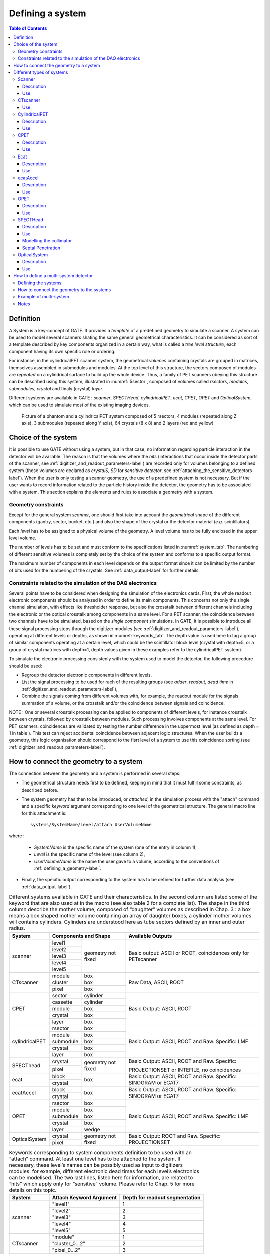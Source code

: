 .. _defining_a_system-label:

Defining a system
=================

.. contents:: Table of Contents
   :depth: 15
   :local:

Definition
----------

A System is a key-concept of GATE. It provides a *template* of a predefined geometry to simulate a scanner. A system can be used to model several scanners shating the same general geometrical characteristics. It can be considered as sort of a template described by key components organized in a certain way, what is called a *tree level structure*, each component having its own specific role or ordering.

For instance, in the cylindricalPET scanner system, the geometrical *volumes* containing crystals are grouped in matrices, themselves assembled in submodules and modules. At the top level of this structure, the sectors composed of modules are *repeated* on a cylindrical surface to build up the whole device. Thus, a family of PET scanners obeying this structure can be described using this system, illustrated in :numref:`5sector`, composed of volumes called *rsectors*, *modules*, *submodules*, *crystal* and finaly (crystal) *layer*.

Different systems are available in GATE : *scanner*, *SPECTHead*, *cylindricalPET*, *ecat*, *CPET*, *OPET* and *OpticalSystem*, which can be used to simulate most of the existing imaging devices. 

.. figure:: 5sector.jpg
   :alt: Figure 1: 5sector
   :name: 5sector

   Picture of a phantom and a cylindricalPET system composed of 5 rsectors, 4 modules (repeated along Z axis), 3 submodules (repeated along Y axis), 64 crystals (8 x 8) and 2 layers (red and yellow)

Choice of the system
--------------------

It is possible to use GATE without using a system, but in that case, no information regarding particle interaction in the detector will be available. The reason is that the volumes where the *hits* (interactions that occur inside the detector parts of the scanner, see :ref:`digitizer_and_readout_parameters-label`) are recorded only for volumes belonging to a defined system (those volumes are declared as *crystalS*, *SD* for *sensitive detector*, see :ref:`attaching_the_sensitive_detectors-label`). When the user is only testing a scanner geometry, the use of a predefined system is not necessary. But if the user wants to record information related to the particle history inside the detector, the geometry has to be associated with a system. This section explains the elements and rules to associate a geometry with a system.

Geometry constraints
~~~~~~~~~~~~~~~~~~~~

Except for the general system *scanner*, one should first take into account the *geometrical* shape of the different components (gantry, sector, bucket, etc.) and also the shape of the crystal or the detector material (*e.g.* scintillators). 

Each *level* has to be assigned to a physical volume of the geometry. A level volume has to be fully enclosed in the upper level volume. 

The number of levels has to be set and must conform to the specifications listed in :numref:`system_tab`. The numbering of different sensitive volumes is completely set by the choice of the system and conforms to a specific output format.

The maximum number of components in each level depends on the output format since it can be limited by the number of bits used for the numbering of the crystals. See :ref:`data_output-label` for further details.

Constraints related to the simulation of the DAQ electronics
~~~~~~~~~~~~~~~~~~~~~~~~~~~~~~~~~~~~~~~~~~~~~~~~~~~~~~~~~~~~

Several points have to be considered when designing the simulation of the electronics cards. First, the whole readout electronic components should be analyzed in order to define its main components. This concerns not only the single channel simulation, with effects like thresholder response, but also the crosstalk between different channels including the electronic or the optical crosstalk among components in a same level. For a PET scanner, the coincidence between two channels have to be simulated, based on the *single component* simulations. In GATE, it is possible to introduce all these signal processing steps through the digitizer modules (see :ref:`digitizer_and_readout_parameters-label`), operating at different levels or depths, as shown in :numref:`keywords_tab`. The depth value is used here to tag a group of similar components operating at a certain level, which could be the scintillator block level (crystal with depth=5, or a group of crystal matrices with depth=1, depth values given in these examples refer to the cylindricalPET system).

To simulate the electronic processing consistenly with the system used to model the detector, the following procedure should be used: 

* Regroup the detector electronic components in different levels.
* List the signal processing to be used for rach of the resulting groups (see *adder*, *readout*, *dead time* in :ref:`digitizer_and_readout_parameters-label`),
* Combine the signals coming from different volumes with, for example, the readout module for the signals summation of a volume, or the crosstalk and/or the coincidence between signals and coincidence. 

NOTE : One or several crosstalk processing can be applied to components of different levels, for instance crosstalk between crystals, followed by crosstalk between modules. Such processing involves components at the same level. For PET scanners, coincidences are validated by testing the number difference in the uppermost level (as defined as depth = 1 in table ). This test can reject accidental coincidence between adjacent logic structures. When the user builds a geometry, this logic organisation should correspond to the fisrt level of a system to use this coincidence sorting (see :ref:`digitizer_and_readout_parameters-label`).

How to connect the geometry to a system
---------------------------------------

The connection between the geometry and a system is performed in several steps:

* The geometrical structure needs first to be  defined, keeping in mind that it must fulfill some constraints, as described before. 
* The system geometry has then to be introduced, or *attached*, in the simulation process with the "attach" command and a specific *keyword* argument corresponding to one level of the geometrical structure. The general macro line for this attachment is::

   systems/SystemName/Level/attach UserVolumeName

where :

  * *SystemName* is the specific name of the system (one of the entry in column 1),
  * *Level* is the specific name of the level (see column 2),
  * *UserVolumeName* is the name the user gave to a volume, according to the conventions of :ref:`defining_a_geometry-label`.

* Finally, the specific output corresponding to the system has to be defined for further data analysis (see :ref:`data_output-label`).

.. table:: Different systems available in GATE and their characteristics. In the second column are listed some of the keyword that are also used at in the macro (see also table 2 for a complete list). The shape in the third column describe the mother volume, composed of “daughter” volumes as described in Chap. 3 : a box means a box shaped mother volume containing an array of daughter boxes, a cylinder mother volumes will contains cylinders. Cylinders are understood here as tube sectors defined by an inner and outer radius.
   :widths: auto
   :name: system_tab

   +----------------+--------------------------------+-----------------------------------------------------------------+
   | System         | Components and Shape           | Available Outputs                                               |
   +================+===========+====================+=================================================================+
   | scanner        | level1    | geometry not fixed | Basic output: ASCII or ROOT, coincidences only for PETscanner   |
   |                +-----------+                    |                                                                 |
   |                | level2    |                    |                                                                 |
   |                +-----------+                    |                                                                 |
   |                | level3    |                    |                                                                 |
   |                +-----------+                    |                                                                 |
   |                | level4    |                    |                                                                 |
   |                +-----------+                    |                                                                 |
   |                | level5    |                    |                                                                 |
   +----------------+-----------+--------------------+-----------------------------------------------------------------+
   | CTscanner      | module    | box                | Raw Data, ASCII, ROOT                                           |
   |                +-----------+--------------------+                                                                 |
   |                | cluster   | box                |                                                                 |
   |                +-----------+--------------------+                                                                 |
   |                | pixel     | box                |                                                                 |
   +----------------+-----------+--------------------+-----------------------------------------------------------------+
   | CPET           | sector    | cylinder           | Basic Output: ASCII, ROOT                                       |
   |                +-----------+--------------------+                                                                 |
   |                | cassette  | cylinder           |                                                                 |
   |                +-----------+--------------------+                                                                 |
   |                | module    | box                |                                                                 |
   |                +-----------+--------------------+                                                                 |
   |                | crystal   | box                |                                                                 |
   |                +-----------+--------------------+                                                                 |
   |                | layer     | box                |                                                                 |
   +----------------+-----------+--------------------+-----------------------------------------------------------------+
   | cylindricalPET | rsector   | box                | Basic Output: ASCII, ROOT and Raw. Specific: LMF                |
   |                +-----------+--------------------+                                                                 |
   |                | module    | box                |                                                                 |
   |                +-----------+--------------------+                                                                 |
   |                | submodule | box                |                                                                 |
   |                +-----------+--------------------+                                                                 |
   |                | crystal   | box                |                                                                 |
   |                +-----------+--------------------+                                                                 |
   |                | layer     | box                |                                                                 |
   +----------------+-----------+--------------------+-----------------------------------------------------------------+
   | SPECThead      | crystal   | geometry not fixed | Basic Output: ASCII, ROOT and Raw. Specific:                    |
   |                +-----------+                    |                                                                 |
   |                | pixel     |                    | PROJECTIONSET or INTEFILE, no coincidences                      |
   +----------------+-----------+--------------------+-----------------------------------------------------------------+
   | ecat           | block     | box                | Basic Output: ASCII, ROOT and Raw. Specific: SINOGRAM or ECAT7  |
   |                +-----------+                    |                                                                 |
   |                | crystal   |                    |                                                                 |
   +----------------+-----------+--------------------+-----------------------------------------------------------------+
   | ecatAccel      | block     | box                | Basic Output: ASCII, ROOT and Raw. Specific: SINOGRAM or ECAT7  |
   |                +-----------+                    |                                                                 |
   |                | crystal   |                    |                                                                 |
   +----------------+-----------+--------------------+-----------------------------------------------------------------+
   | OPET           | rsector   | box                | Basic Output: ASCII, ROOT and Raw. Specific: LMF                |
   |                +-----------+--------------------+                                                                 |
   |                | module    | box                |                                                                 |
   |                +-----------+--------------------+                                                                 |
   |                | submodule | box                |                                                                 |
   |                +-----------+--------------------+                                                                 |
   |                | crystal   | box                |                                                                 |
   |                +-----------+--------------------+                                                                 |
   |                | layer     | wedge              |                                                                 |
   +----------------+-----------+--------------------+-----------------------------------------------------------------+
   | OpticalSystem  | crystal   | geometry not fixed | Basic Output: ROOT and Raw. Specific: PROJECTIONSET             |
   |                +-----------+                    |                                                                 |
   |                | pixel     |                    |                                                                 |
   +----------------+-----------+--------------------+-----------------------------------------------------------------+


.. table:: Keywords corresponding to system components definition to be used with an “attach” command. At least one level has to be attached to the system. If necessary, these level’s names can be possibly used as input to digitizers modules: for example, different electronic dead times for each level’s electronics can be modelised. The two last lines, listed here for information, are related to “hits” which apply only for “sensitive” volume. Please refer to Chap. 5 for more details on this topic.
   :widths: auto
   :name: keywords_tab

   +----------------+--------------------------------+--------------------------------+
   | System         | Attach Keyword Argument        | Depth for readout segmentation |
   +================+================================+================================+
   | scanner        | "level1"                       | 1                              |
   |                +--------------------------------+--------------------------------+
   |                | "level2"                       | 2                              |
   |                +--------------------------------+--------------------------------+
   |                | "level3"                       | 3                              |
   |                +--------------------------------+--------------------------------+
   |                | "level4"                       | 4                              |
   |                +--------------------------------+--------------------------------+
   |                | "level5"                       | 5                              |
   +----------------+--------------------------------+--------------------------------+
   | CTscanner      | "module"                       | 1                              |
   |                +--------------------------------+--------------------------------+
   |                | "cluster_0...2"                | 2                              |
   |                +--------------------------------+--------------------------------+
   |                | "pixel_0...2"                  | 3                              |
   +----------------+--------------------------------+--------------------------------+
   | cylindricalPET | "rsector"                      | 1                              |
   |                +--------------------------------+--------------------------------+
   |                | "module"                       | 2                              |
   |                +--------------------------------+--------------------------------+
   |                | "submodule"                    | 3                              |
   |                +--------------------------------+--------------------------------+
   |                | "crystal"                      | 4                              |
   |                +--------------------------------+--------------------------------+
   |                | "layer[i], i=0,3"              | 5                              |
   +----------------+--------------------------------+--------------------------------+
   | CPET           | "sector"                       | 1                              |
   |                +--------------------------------+--------------------------------+
   |                | "cassette"                     | 2                              |
   |                +--------------------------------+--------------------------------+
   |                | "module"                       | 3                              |
   |                +--------------------------------+--------------------------------+
   |                | "crystal"                      | 4                              |
   |                +--------------------------------+--------------------------------+
   |                | "layer[i], i=0,3"              | 5                              |
   +----------------+--------------------------------+--------------------------------+
   | SPECThead      | "crystal"                      | 1                              |
   |                +--------------------------------+--------------------------------+
   |                | "pixel"                        | 2                              |
   +----------------+--------------------------------+--------------------------------+
   | ecat           | "block"                        | 1                              |
   |                +--------------------------------+--------------------------------+
   |                | "crystal"                      | 2                              |
   +----------------+--------------------------------+--------------------------------+
   | ecatAccel      | "block"                        | 1                              |
   |                +--------------------------------+--------------------------------+
   |                | "crystal"                      | 2                              |
   +----------------+--------------------------------+--------------------------------+
   | OPET           | "rsector"                      | 1                              |
   |                +--------------------------------+--------------------------------+
   |                | "module"                       | 2                              |
   |                +--------------------------------+--------------------------------+
   |                | "submodule"                    | 3                              |
   |                +--------------------------------+--------------------------------+
   |                | "crystal"                      | 4                              |
   |                +--------------------------------+--------------------------------+
   |                | "layer[i], i=0,7"              | 5                              |
   +----------------+--------------------------------+--------------------------------+
   | OpticalSystem  | "crystal"                      | 1                              |
   |                +--------------------------------+--------------------------------+
   |                | "pixel"                        | 2                              |
   +----------------+--------------------------------+--------------------------------+

Different types of systems
--------------------------

.. figure:: Scanner_system.jpg
   :alt: Figure 2: Scanner system
   :name: Scanner_system

   Illustration of the scanner system. The different volumes, in particular the sensitive ones, can be of any shape, here cylindrical sector crystals, instead of boxes in other systems. The scanner cylinder is drawn in magenta, whereas one of the sector components : Level1, Level2, Level3, Level4 is shown in yellow, blue, green, red, respectively. The “Detector” volumes of cylindrical sector shapes are shown in plain red.


Scanner
~~~~~~~

Description
^^^^^^^^^^^

The *scanner* system is the most generic system in Gate. There is no geometrical constraints on the five different components.

Use
^^^

Different shapes of the volumes inside the tree level can be choosen, among those listed in :numref:`shape_tab`

:numref:`onesectorCPET` illustrates the kind of detector that can be simulated with this system without any geometry constraint. On the other hand, there is no specific output format associated with this system and information regarding the hits are only available in ROOT or ASCII format.

.. _ctscanner-label:

CTscanner
~~~~~~~~~

The CTscanner system allows you to simulate a simple CT scanner. It has three possible levels: 

* **module** component, that can be linearly repeated along the Y axis.
* **cluster** component, repeated inside the module, allowing you to simulate many kind of pixels
* **pixel** component, repeated inside the cluster. Raw data are the standard imageCT output to store the simulated CT projections and to produce it at each time slice. The image type is a float matrix (32-bits) of dimension given by the product of the number of pixels in X and Y, the content corresponds to the number of counts per pixel per acquisition (time slice). 


Three types of simulations are proposed to the user:

* **Complete simulation:** The modules, the clusters, and the pixels are user defined. All volumes are created by Geant4 and the digitalization can be made at the pixel level (level 3).
* **Fast simulation:** Only the module level is defined. Geant4 creates one volume corresponding to the CT module (only one block possible) and the digitalization is made by the output module. The number of pixels per module are given through the output module messenger. This mode is faster since only one Geant4 volume is simulated, but obviously, only a rather approximated scanner response can be garanteed.
* **Complete simulation with a Variance Reduction Technique (VRT):** In the same way as the complete simulation, the components (pixels, clusters, and modules) are user defined. Unlike the complete simulation, using Geant4 in the detector, the user handles the particle on the surface of the CT scanner. For more informations see the part below.


This variance reduction technique (VRT) has been developped with the aim to making the simulation time faster. Here are the successive steps of the implementation:

* **Generation and Propagation** of the particles through the World, then detection of those on the surface of the detector. The propagation of the particles through the detector are 'killed', in order to handle ourself the detection and not by Geant4.
* **Computation of the mean free path** (MFP) of the particle through the detector with the standard model (the compatibility with the low energy model being not implemented yet)
* **Computation of the path** of the particle in the detector:

:math:`PATH = MFP * - log( 1 - R )`

R being a distribution uniformly random number between 0 and 1


The user may perform this last step for each particle K times, in order to decrease the simulation time by avoiding a new generation and propagation of the particle. However it has an influence on the variance of the output data. The following scheme shows the differences with a simulation with a without VRT:

.. figure:: VRTscheme.png
   :alt: Figure 3: VRTscheme
   :name: VRTscheme

   VRT sheme

N: mean of the generated particles, and :math:`\sqrt{N}` its standard deviation.

p: binomial probability of detection of the particle.

n = Np: mean of the number of detected particles, and :math:`\sqrt{n} = \sqrt{Np}` its standard deviation.

The simulation time decreases linearly with K. But K:math:`\geqslant 10`, because of the reduction of the variance should be avoided. For deeper insight, see the following table and graph.

.. figure:: TableVRT.png
   :alt: Figure 4: TableVRT
   :name: TableVRT

   VRT table

The simulation corresponding to the table is:

* A detector with 10,000 pixels (0.5x0.5x0.5 mm3) in Silicon (Si)
* A monochromatic source (17.6 keV)
* A time of exposition of 1 second

.. figure:: GraphVRT.png
   :alt: Figure 5: GraphVRT
   :name: GraphVRT

   VRT graph

Use
^^^

**example 1: complete CT simulation**::

  ##############
  # CT SCANNER #
  ############## 
  /gate/world/daughters/name CTscanner
  /gate/world/daughters/insert box
  /gate/CTscanner/placement/setTranslation 0.00 0.00 100 mm
  /gate/CTscanner/geometry/setXLength 100 mm
  /gate/CTscanner/geometry/setYLength 100 mm
  /gate/CTscanner/geometry/setZLength 0.5 mm
  /gate/CTscanner/setMaterial Air
  /gate/CTscanner/vis/forceWireframe
  /gate/CTscanner/vis/setColor white

  #############           ############
  # CTSCANNER #   ---->   #  MODULE  #
  #############           ############
  /gate/CTscanner/daughters/name module
  /gate/CTscanner/daughters/insert box
  /gate/module/geometry/setXLength 100 mm
  /gate/module/geometry/setYLength 100 mm
  /gate/module/geometry/setZLength 0.5 mm
  /gate/module/setMaterial Air
  /gate/module/vis/forceWireframe
  /gate/module/vis/setColor white

  ############           #############
  #  MODULE  #   ---->   # CLUSTER_0 #
  ############           #############
  /gate/module/daughters/name cluster
  /gate/module/daughters/insert box
  /gate/cluster/geometry/setXLength 100 mm
  /gate/cluster/geometry/setYLength 100 mm
  /gate/cluster/geometry/setZLength 0.5 mm
  /gate/cluster/setMaterial Air
  /gate/cluster/vis/forceWireframe
  /gate/cluster/vis/setColor white

  ############             #############           ###########
  #  MODULE  #   ---->     # CLUSTER_0 #   ---->   # PIXEL_0 #
  ############             #############           ###########
  /gate/cluster/daughters/name pixel
  /gate/cluster/daughters/insert box
  /gate/pixel/geometry/setXLength 1 mm
  /gate/pixel/geometry/setYLength 1 mm
  /gate/pixel/geometry/setZLength 1 mm
  /gate/pixel/setMaterial Silicon
  /gate/pixel/vis/setColor red

  # REPEAT PIXEl_0
  /gate/pixel/repeaters/insert cubicArray
  /gate/pixel/cubicArray/setRepeatNumberX 100
  /gate/pixel/cubicArray/setRepeatNumberY 100
  /gate/pixel/cubicArray/setRepeatNumberZ   1
  /gate/pixel/cubicArray/setRepeatVector 1 1 0.0 mm
  /gate/pixel/cubicArray/autoCenter true

  # ATTACH SYSTEM
  /gate/systems/CTscanner/module/attach module
  /gate/systems/CTscanner/cluster_0/attach cluster
  /gate/systems/CTscanner/pixel_0/attach pixel

  # ATTACH LAYER
  /gate/pixel/attachCrystalSD

**example 2: complete CT simulation with VRT**

In the same way as the complete simulation, the difference is the output (K = 5)::

  /gate/output/imageCT/vrtFactor 5

**Exemple 3 : Fast CT simulation**::

  ##############
  # CT SCANNER #
  ############## 
  /gate/world/daughters/name CTscanner
  /gate/world/daughters/insert box
  /gate/CTscanner/placement/setTranslation 0.00 0.00 100 mm
  /gate/CTscanner/geometry/setXLength 1.00 mm
  /gate/CTscanner/geometry/setYLength 1.00 mm
  /gate/CTscanner/geometry/setZLength 0.50 mm
  /gate/CTscanner/setMaterial Air
  /gate/CTscanner/vis/forceWireframe
  /gate/CTscanner/vis/setColor white

  #############           ############
  # CTSCANNER #   ---->   #  MODULE  #
  #############           ############
  /gate/CTscanner/daughters/name module
  /gate/CTscanner/daughters/insert box
  /gate/module/geometry/setXLength 1. mm
  /gate/module/geometry/setYLength 1. mm
  /gate/module/geometry/setZLength 0.50 mm
  /gate/module/setMaterial Air
  /gate/module/vis/forceWireframe
  /gate/module/vis/setColor white

  ############           #############
  #  MODULE  #   ---->   # CLUSTER_0 #
  ############           #############
  /gate/module/daughters/name cluster
  /gate/module/daughters/insert box
  /gate/cluster/geometry/setXLength 1. mm
  /gate/cluster/geometry/setYLength 1. mm
  /gate/cluster/geometry/setZLength 0.50 mm
  /gate/cluster/setMaterial Air
  /gate/cluster/vis/forceWireframe
  /gate/cluster/vis/setColor white

  ############             #############           ###########
  #  MODULE  #   ---->     # CLUSTER_0 #   ---->   # PIXEL_0 #
  ############             #############           ###########
  /gate/cluster/daughters/name pixel
  /gate/cluster/daughters/insert box
  /gate/pixel/geometry/setXLength 1. mm
  /gate/pixel/geometry/setYLength 1. mm
  /gate/pixel/geometry/setZLength 0.5 mm
  /gate/pixel/setMaterial Silicon
  /gate/pixel/vis/setColor red


  # ATTACH SYSTEM                     
  /gate/systems/CTscanner/module/attach module
  /gate/systems/CTscanner/cluster_0/attach cluster
  /gate/systems/CTscanner/pixel_0/attach pixel

  # ATTACH LAYER
  /gate/pixel/attachCrystalSD

  /gate/output/imageCT/numFastPixelX 100
  /gate/output/imageCT/numFastPixelY 100
  /gate/output/imageCT/numFastPixelZ 1

CylindricalPET
~~~~~~~~~~~~~~

Description
^^^^^^^^^^^

**CylindricalPET** is a PET system that can describe most of the small animal PET scanners. The main specificity of *cylindricalPET* is the possibility to record output data in the List Mode Format (LMF) developed by the Crystal Clear Collaboration. A complete description of LMF is can be found in :ref:`lmf_output-label`.

A CylindricalPET is based on a cylindrical geometry, and consists of 5 hierarchic levels, from mother to daughter, as defined below:

* **world** **cylindricalPET** is defined as a cylinder in the world, with a non zero inner radius. 
* **rsector** (depth=1) is defined as a box, and repeated with a *ring repeater* in cylindricalPET.
* **module** (depth=2) is a box inside *rsector*. It is repeated by a *cubicarray repeater* with no X repetition (*repeatNumberX = 1*). This level is optional. 
* **submodule** (depth=3) is a box inside *module*. It is repeated by a *cubicarray repeater* with no X repetition (*repeatNumberX = 1*). This level is optional.
* **crystal** (depth=4) is a box inside *submodule*. It is repeated by a *cubicarray repeater* with no X repetition (*repeatNumberX = 1*).
* **layer** (depth=5) is a (or several, in the case of a phoswich system) radially arranged box(es) inside *crystal*. A repeater should not be used for layers, but the should be build them one by one in the macro. *layer* must be set as a sensible detector with the macro command::

   /attachCrystalSD

The words in bold characters are dedicated. See also keywords in :numref:`keywords_tab`.

Material of *layer* (s) must be the material of the detector, for instance LSO or BGO + GSO for a double layer phoswich system. Materials of other levels (crystals, submodules, modules, rsectors, cylindricalPET) can be anything else. 

**IMPORTANT :** Visualization should help you build this geometry with no overlap. GATE performs a test for detecting volume overlap, but with a limited precision. This test is performed at the end of the initialization of Gate (see :ref:`getting_started-label`)::

   /run/initialize
   /geometry/test/recursive_test 

Users should carefully check that volumes are not bigger than the mother volume they are included in.

Use
^^^

An example of definition of a PET scanner following the CylindricalPET system structure is given below. The definition of the scanner should be performed at the beginning of the macro, before initializations::

   # W O R L D 
   /gate/world/geometry/setXLength 40 cm 
   /gate/world/geometry/setYLength 40. cm 
   /gate/world/geometry/setZLength 40. cm
   
   # M O U S E 
   /gate/world/daughters/name mouse 
   /gate/world/daughters/insert cylinder 
   /gate/mouse/setMaterial Water 
   /gate/mouse/vis/setColor red 
   /gate/mouse/geometry/setRmax 18.5 mm 
   /gate/mouse/geometry/setRmin 0. mm 
   /gate/mouse/geometry/setHeight 68. mm
   
   # C Y L I N D R I C A L 
   /gate/world/daughters/name cylindricalPET 
   /gate/world/daughters/insert cylinder 
   /gate/cylindricalPET/setMaterial Water 
   /gate/cylindricalPET/geometry/setRmax 145 mm 
   /gate/cylindricalPET/geometry/setRmin 130 mm 
   /gate/cylindricalPET/geometry/setHeight 80 mm 
   /gate/cylindricalPET/vis/forceWireframe
   
   # R S E C T O R 
   /gate/cylindricalPET/daughters/name rsector 
   /gate/cylindricalPET/daughters/insert box 
   /gate/rsector/placement/setTranslation 135 0 0 mm 
   /gate/rsector/geometry/setXLength 10. mm 
   /gate/rsector/geometry/setYLength 19. mm 
   /gate/rsector/geometry/setZLength 76.6 mm 
   /gate/rsector/setMaterial Water 
   /gate/rsector/vis/forceWireframe
   
   # M O D U L E 
   /gate/rsector/daughters/name module 
   /gate/rsector/daughters/insert box 
   /gate/module/geometry/setXLength 10. mm 
   /gate/module/geometry/setYLength 19. mm 
   /gate/module/geometry/setZLength 19. mm 
   /gate/module/setMaterial Water 
   /gate/module/vis/forceWireframe 
   /gate/module/vis/setColor gray
   
   # C R Y S T A L 
   /gate/module/daughters/name crystal 
   /gate/module/daughters/insert box 
   /gate/crystal/geometry/setXLength 10. mm 
   /gate/crystal/geometry/setYLength 2.2 mm 
   /gate/crystal/geometry/setZLength 2.2 mm 
   /gate/crystal/setMaterial Water 
   /gate/crystal/vis/forceWireframe 
   /gate/crystal/vis/setColor magenta
   
   # L A Y E R 
   /gate/crystal/daughters/name LSO 
   /gate/crystal/daughters/insert box 
   /gate/LSO/geometry/setXLength 10. mm 
   /gate/LSO/geometry/setYLength 2.2 mm 
   /gate/LSO/geometry/setZLength 2.2 mm 
   /gate/LSO/placement/setTranslation 0 0 0 mm 
   /gate/LSO/setMaterial LSO 
   /gate/LSO/vis/setColor yellow
   
   # R E P E A T C R Y S T A L 
   /gate/crystal/repeaters/insert cubicArray 
   /gate/crystal/cubicArray/setRepeatNumberX 1 
   /gate/crystal/cubicArray/setRepeatNumberY 8 
   /gate/crystal/cubicArray/setRepeatNumberZ 8 
   /gate/crystal/cubicArray/setRepeatVector 10. 2.4 2.4 mm
   
   # R E P E A T M O D U L E 
   /gate/module/repeaters/insert cubicArray 
   /gate/module/cubicArray/setRepeatNumberZ 4 
   /gate/module/cubicArray/setRepeatVector 0. 0. 19.2 mm
   
   # R E P E A T R S E C T O R 
   /gate/rsector/repeaters/insert ring 
   /gate/rsector/ring/setRepeatNumber 42
   
   # A T T A C H S Y S T E M 
   /gate/systems/cylindricalPET/rsector/attach rsector 
   /gate/systems/cylindricalPET/module/attach module 
   /gate/systems/cylindricalPET/crystal/attach crystal 
   /gate/systems/cylindricalPET/layer0/attach LSO
   
   # A T T A C H L A Y E R SD 
   /gate/LSO/attachCrystalSD 
   /gate/mouse/attachPhantomSD

CPET
~~~~

This system was defined for the simulation of a CPET-like scanner (C-PET Plus, Philips Medical Systems, the Netherlands), with one ring of NaI crystal with a curved shape. For this scanner, a single level in addition to the system level is enough to describe the volume hierarchy.

Description
^^^^^^^^^^^

This system has the particularity to have cylindrical shaped sector components, based on the *cylinder* shape (see :numref:`pie_sector` and :ref:`defining_a_geometry-label` for definitions), whereas these components are generally boxes in other systems.

.. figure:: Pie_sector.jpg
   :alt: Figure 6: pie_sector
   :name: pie_sector

   Definition of a CPET sector volume. This system allows one to define sectors with a cylindrical shape instead of sectors with a box shape,like in other PET systems

Use
^^^

.. figure:: OnesectorCPET.jpg
   :alt: Figure 7: onesectorCPET
   :name: onesectorCPET

   One NaI crystal with a curved shape

.. figure:: FullsectorCPET.jpg
   :alt: Figure 8: fullsectorCPET
   :name: fullsectorCPET

   After the ring repeater, the scanner consists of 6 NaI crystals

Described below is an example of code appropriate for modeling a one ring scanner of NaI crystal with a curved shape::

   # BASE = CPET SYSTEM 
   /gate/world/daughters/name CPET 
   /gate/world/daughters/insert cylinder 
   /gate/CPET/setMaterial Air 
   /gate/CPET/geometry/setRmax 60 cm 
   /gate/CPET/geometry/setRmin 0.0 cm 
   /gate/CPET/geometry/setHeight 35.0 cm 
   /gate/CPET/vis/forceWireframe
   
   # FIRST LEVEL = CRYSTAL 
   /gate/CPET/daughters/name crystal 
   /gate/CPET/daughters/insert cylinder 
   /gate/crystal/geometry/setRmax 47.5 cm 
   /gate/crystal/geometry/setRmin 45.0 cm 
   /gate/crystal/geometry/setHeight 25.6 cm 
   /gate/crystal/geometry/setPhiStart 0 deg 
   /gate/crystal/geometry/setDeltaPhi 60 deg
   
   # REPEAT THE CURVE SECTOR INTO THE WHOLE RING 
   /gate/crystal/repeaters/insert ring 
   /gate/crystal/ring/setRepeatNumber 6
   
   # CRYSTAL VOLUME IS MADE OF NAI 
   /gate/crystal/setMaterial NaI 
   /gate/crystal/vis/setColor green 

The object *crystal* is then attached to its corresponding component in the CPET system (level 1 : the sector level for CPET system - see previous section for details)::

   /gate/systems/CPET/sector/attach crystal 

The crystals are set as sensitive detectors (see :ref:`the_crystalsd-label`)::

   /gate/crystal/attachCrystalSD 

The digitizer part (see :ref:`digitizer_modules-label`) is made of the *adder* module and some blurring module (see :ref:`digitizer_and_readout_parameters-label`).

.. _ecat-label:

Ecat
~~~~

Description
^^^^^^^^^^^

The ecat system is a simplified version of *cylindricalPET* and was named *ecat* because it is appropriate for modelling PET scanners from the **ECAT** family, from CPS Innovations (Knoxville, TN, U.S.A.). Such scanners are based on the block detector principle, consisting in an array of crystals, typically 8 x 8 read by few photomultipliers, typically 4. The blocks are organized along an annular geometry to yield multi-ring detectors.

An example of macro with an ecat definition is provided in: 
 
 https://github.com/OpenGATE/GateContrib/blob/master/imaging/PET/PET_Ecat_System.mac

The ecat system has only three hierarchical levels: one is for the entire detector (*base*), one for the block (*block*), and one for the crystals within the block (*crystal*).

In addition to the standard output modules (*ASCII* and *root*), two additional output modules are specifically associated to the *ecat* system, and correspond to sinogram formats. These are the *sinogram* and the *ecat7* output modules and are discussed in :ref:`sinogram_output-label` and :ref:`ecat7_output-label`.

Use
^^^

Described below is an example of code for modeling a four block-ring scanner.

It has to be named after the selected system (*ecat* here) and is defined as a volume daughter of the *world*. It has a ring shape and should include all detectors (see :numref:`EcatBase`)::

   /gate/world/daughters/name ecat 
   /gate/world/daughters/insert cylinder 
   /gate/ecat/setMaterial Air 
   /gate/ecat/geometry/setRmax 442.0 mm 
   /gate/ecat/geometry/setRmin 412.0 mm 
   /gate/ecat/geometry/setHeight 155.2 mm 
   /gate/ecat/setTranslation 0.0 0.0 0.0 mm 

.. figure:: EcatBase.jpg
   :alt: Figure 9: EcatBase
   :name: EcatBase
   
   Definition of the base

.. figure:: EcatBlock.jpg
   :alt: Figure 10: EcatBlock
   :name: EcatBlock
   
   Definition of the block

The following commands set the size and the position of the first block within the base *ecat*. It is a rectangular parallelepiped and should include all crystals within a block. For a multiple block-ring system centered axially on the base *ecat*, the axial position of this first block should be set to zero (see :numref:`EcatBase`)::

   /gate/ecat/daughters/name block 
   /gate/ecat/daughters/insert box 
   /gate/block/placement/setTranslation 427.0 0.0 0.0 mm 
   /gate/block/geometry/setXLength 30.0 mm 
   /gate/block/geometry/setYLength 35.8 mm 
   /gate/block/geometry/setZLength 38.7 mm 
   /gate/block/setMaterial Air 

.. figure:: EcatCrystal.jpg
   :alt: Figure 11: EcatCrystal
   :name: EcatCrystal
   
   Definition of the crystal

The next commands set the size and the position of the first crystal within the *block*. For a crystal array centered on the *block*, the position of this first crystal should be at the center of the block (see :numref:`EcatCrystal`)::

   /gate/block/daughters/name crystal 
   /gate/block/daughters/insert box 
   /gate/crystal/placement/setTranslation 0.0 0.0 0.0 mm 
   /gate/crystal/geometry/setXLength 30.0 mm 
   /gate/crystal/geometry/setYLength 4.4 mm 
   /gate/crystal/geometry/setZLength 4.75 mm 
   /gate/crystal/setMaterial BGO 

Finally, the crystal array is described. The sampling of the crystals within a block is defined, together with the size and the sampling of the crystal array within one block. The crystal array is centered on the position of the original crystal::

   /gate/crystal/repeaters/insert cubicArray 
   /gate/crystal/cubicArray/setRepeatNumberX 1 
   /gate/crystal/cubicArray/setRepeatNumberY 8 
   /gate/crystal/cubicArray/setRepeatNumberZ 8 
   /gate/crystal/cubicArray/setRepeatVector 0. 4.45 4.80 mm 

To create the full scanner, the rings have then to be defined. The following commands set the number of blocks per block-ring and the number of block-rings. Multiple block-ring systems will be centered axially on the axial position of the original block::

   /gate/block/repeaters/insert linear 
   /gate/block/linear/setRepeatNumber 4 
   /gate/block/linear/setRepeatVector 0. 0. 38.8 mm 
   /gate/block/repeaters/insert ring 
   /gate/block/ring/setRepeatNumber 72 

This description results in a 4 block-ring scanner, *i.e.* a 32 crystal-ring scanner, with 576 crystals per crystal-ring.

Command lines are then used to attach the objects *block* and *crystal* to their corresponding components in the ecat system::

   systems/ecat/block/attach block 
   systems/ecat/crystal/attach crystal 

To detect events, the crystals are finally set as sensitive detectors (see :ref:`the_crystalsd-label`)::

   /gate/crystal/attachCrystalSD 

The digitizer part (see :ref:`digitizer_modules-label`) can be the same as for the cylindricalPET system.

ecatAccel
~~~~~~~~~

Description
^^^^^^^^^^^

The ecatAccel system was introduced to model a new PET scanner family ECAT ACCEL (from CPS Innovations, Knoxville, TN, U.S.A.). The ecatAccel system differs from the ecat system by its geometrical shape : the detection blocks are arranged along a spherical ring whereas they are arranged along annular rings for the ecat system. As data processing and output format are highly dependent on the scanner geometry, it was necessary to introduce a new system even though it has many common features with the ecat system. The same hierarchical levels (base, block and crystal) as for the ecat system are used to describe the geometry of the ecatAccel system, and the same standard output modules (ASCII and root) and specific outputs (sinogram and ecat7) are also available. Please refer to :ref:`sinogram_output-label` and :ref:`ecat7_output-label` for further information on sinogram and ecat7 outputs for the ecatAccel system.

Use
^^^

Described below is an example of code for modeling the ACCEL PET scanner of the BIOGRAPH-LSO (SIEMENS - CTI) PET-CT scanner.

The scanner is named after the selected system (ecatAccel here) and is defined as a volume daughter of the world. As for the ecat system, it has a ring shape and should include all detectors (see :numref:`EcatBase`). For the BIOGRAPH, it can be described as follows:
 
The base is described::

   /gate/world/daughters/name ecatAccel 
   /gate/world/daughters/insert cylinder 
   /gate/ecatAccel/setMaterial Air 
   /gate/ecatAccel/geometry/setRmax 437.0 mm 
   /gate/ecatAccel/geometry/setRmin 412.0 mm 
   /gate/ecatAccel/geometry/setHeight 162. mm 
   /gate/ecatAccel/setTranslation 0.0 0.0 0.0 mm

The block is then described: the size and the position of the first block are set within the base ecatAccel. As for the ecat system, it is a rectangular parallelepiped and should include all crystals within a block. For a multiple block-ring system centered axially on the base ecatAccel, the axial position of this first block should be set to zero::

   /gate/ecatAccel/daughters/name block 
   /gate/ecatAccel/daughters/insert box 
   /gate/block/geometry/setXLength 51.6 mm 
   /gate/block/geometry/setYLength 25.0 mm 
   /gate/block/geometry/setZLength 51.6 mm 
   /gate/block/setMaterial Air 

The crystal geometry and settings are then specified. The following commands set the size and the position of the first crystal within the block. For a crystal array centered on the block, the position of this first crystal should be at the center of the block::

   /gate/block/daughters/name crystal 
   /gate/block/daughters/insert box 
   /gate/crystal/placement/setTranslation 0.0 0.0 0.0 mm 
   /gate/crystal/geometry/setXLength 6.45 mm 
   /gate/crystal/geometry/setYLength 25.0 mm 
   /gate/crystal/geometry/setZLength 6.45 mm 
   /gate/crystal/setMaterial LSO 

Then the crystal array is described within a block. The crystal array will be centered on the position of the original crystal::

   /gate/crystal/repeaters/insert cubicArray 
   /gate/crystal/cubicArray/setRepeatNumberX 8 
   /gate/crystal/cubicArray/setRepeatNumberY 1 
   /gate/crystal/cubicArray/setRepeatNumberZ 8 
   /gate/crystal/cubicArray/setRepeatVector 6.45 0.0 6.45 mm 

Finally, the different rings of the scanner are described. The number of blocks per block-ring (command setRepeatNumberWithTheta) is indicated as well as the number of block-rings (command setRepeatNumberWithPhi). The angle between two adjacent blocks in a block-ring is set with the command setThetaAngle and the angle between two adjacent blocks belonging to two neighbouring rings in the axial direction is set with the command setPhiAngle. Multiple block-ring will be centered axially on the axial position of the original block::

   /gate/block/repeaters/insert sphere 
   /gate/block/sphere/setRadius 424.5 mm 
   /gate/block/sphere/setRepeatNumberWithTheta 3ionSource 
   /gate/block/sphere/setRepeatNumberWithPhi 48 
   /gate/block/setThetaAngle 7.5 deg 
   /gate/block/setPhiAngle 7.5 deg 

This description results in a 3 block-ring scanner, i.e. a 24 crystal-ring scanner, with 384 crystals per crystal-ring.
 
The objects block and crystal are attached to their corresponding components in the ecatAccel system::
 
   /gate/systems/ecatAccel/block/attach block 
   /gate/systems/ecatAccel/crystal/attach crystal 

The sensitive detector is set to the crystals as for the ecat system and the digitizer part remains the same as for the cylindricalPET system.

OPET
~~~~

Description
^^^^^^^^^^^

The OPET system was introduced to model a new PET prototype. 

Use
^^^

Described below is an example of code for modeling the OPET PET scanner::
 
   # R S E C T O R (Create a box to put the crystals in: one PMT) 
   /gate/OPET/daughters/name rsector 
   /gate/OPET/daughters/insert box 
   /gate/rsector/placement/setTranslation 20.4955 0 0 mm 
   /gate/rsector/geometry/setXLength 10 mm 
   /gate/rsector/geometry/setYLength 17.765 mm 
   /gate/rsector/geometry/setZLength 17.765 mm 
   /gate/rsector/setMaterial Air 
   /gate/rsector/vis/setVisible False 
   /gate/rsector/vis/forceWireframe 
   /gate/rsector/vis/setColor yellow
   
   # M O D U L E (Make a box for one row of 8 crystals) 
   /gate/rsector/daughters/name module 
   /gate/rsector/daughters/insert box 
   /gate/module/geometry/setXLength 10 mm 
   /gate/module/geometry/setYLength 17.765 mm 
   /gate/module/geometry/setZLength 2.162 mm 
   /gate/module/setMaterial Air 
   /gate/module/vis/setVisible False 
   /gate/module/vis/forceWireframe 
   /gate/module/vis/setColor black
   
   # Daughter crystal inside mother crystal 
   /gate/module/daughters/name crystal0 
   /gate/module/daughters/insert box 
   /gate/crystal0/geometry/setXLength 10 mm 
   /gate/crystal0/geometry/setYLength 2.1620 mm 
   /gate/crystal0/geometry/setZLength 2.1620 mm 
   /gate/crystal0/placement/setTranslation 0. -7.8015 0. mm 
   /gate/crystal0/setMaterial Air 
   /gate/crystal0/vis/setColor black 
   /gate/crystal0/vis/setVisible false
   
   # L A Y E R (Put the LSO in the small box) 
   /gate/crystal0/daughters/name LSO0 
   /gate/crystal0/daughters/insert wedge 
   /gate/LSO0/geometry/setXLength 10 mm 
   /gate/LSO0/geometry/setNarrowerXLength 8.921 mm 
   /gate/LSO0/geometry/setYLength 2.1620 mm 
   /gate/LSO0/geometry/setZLength 2.1620 mm 
   /gate/LSO0/placement/setRotationAxis 0 1 0 
   /gate/LSO0/placement/setRotationAngle 180 deg 
   /gate/LSO0/placement/setTranslation 0.2698 0. 0. mm 
   /gate/LSO0/setMaterial BGO 
   /gate/LSO0/vis/setColor yellow
    
   # Daughter crystal inside mom crystal 
   /gate/module/daughters/name crystal1 
   /gate/module/daughters/insert box 
   /gate/crystal1/geometry/setXLength 10 mm 
   /gate/crystal1/geometry/setYLength 2.1620 mm 
   /gate/crystal1/geometry/setZLength 2.1620 mm 
   /gate/crystal1/placement/setTranslation 0. -5.5725 0. mm 
   /gate/crystal1/setMaterial Air 
   /gate/crystal1/vis/setColor magenta 
   /gate/crystal1/vis/forceWireframe 
   /gate/crystal1/vis/setVisible false
    
   # L A Y E R (Put the LSO in the small box) 
   /gate/crystal1/daughters/name LSO1 
   /gate/crystal1/daughters/insert wedge 
   /gate/LSO1/geometry/setXLength 8.921 mm 
   /gate/LSO1/geometry/setNarrowerXLength 8.193 mm 
   /gate/LSO1/geometry/setYLength 2.1620 mm 
   /gate/LSO1/geometry/setZLength 2.1620 mm 
   /gate/LSO1/placement/setRotationAxis 0 1 0 
   /gate/LSO1/placement/setRotationAngle 180 deg 
   /gate/LSO1/placement/setTranslation 0.7215 0. 0. mm 
   /gate/LSO1/setMaterial BGO 
   /gate/LSO1/vis/setColor red
    
   # Daughter crystal inside mom crystal 
   /gate/module/daughters/name crystal2 
   /gate/module/daughters/insert box 
   /gate/crystal2/geometry/setXLength 10 mm 
   /gate/crystal2/geometry/setYLength 2.1620 mm 
   /gate/crystal2/geometry/setZLength 2.1620 mm 
   /gate/crystal2/placement/setTranslation 0. -3.3435 0. mm 
   /gate/crystal2/setMaterial Air 
   /gate/crystal2/vis/setColor black 
   /gate/crystal2/vis/setVisible false
   
   # L A Y E R (Put the LSO in the small box) 
   /gate/crystal2/daughters/name LSO2 
   /gate/crystal2/daughters/insert wedge 
   /gate/LSO2/geometry/setXLength 8.193 mm 
   /gate/LSO2/geometry/setNarrowerXLength 7.773 mm 
   /gate/LSO2/geometry/setYLength 2.1620 mm 
   /gate/LSO2/geometry/setZLength 2.1620 mm 
   /gate/LSO2/placement/setRotationAxis 0 1 0 
   /gate/LSO2/placement/setRotationAngle 180 deg 
   /gate/LSO2/placement/setTranslation 1.0085 0. 0. mm 
   /gate/LSO2/setMaterial BGO 
   /gate/LSO2/vis/setColor green
    
   # Daughter crystal inside mom crystal 
   /gate/module/daughters/name crystal3 
   /gate/module/daughters/insert box 
   /gate/crystal3/geometry/setXLength 10 mm 
   /gate/crystal3/geometry/setYLength 2.1620 mm 
   /gate/crystal3/geometry/setZLength 2.1620 mm 
   /gate/crystal3/placement/setTranslation 0. -1.1145 0. mm 
   /gate/crystal3/setMaterial Air #
   /gate/crystal3/vis/forceWireframe 
   /gate/crystal3/vis/setColor black 
   /gate/crystal3/vis/setVisible false
    
   # L A Y E R (Put the LSO in the small box) 
   /gate/crystal3/daughters/name LSO3 
   /gate/crystal3/daughters/insert wedge 
   /gate/LSO3/geometry/setXLength 7.773 mm 
   /gate/LSO3/geometry/setNarrowerXLength 7.637 mm 
   /gate/LSO3/geometry/setYLength 2.1620 mm 
   /gate/LSO3/geometry/setZLength 2.1620 mm 
   /gate/LSO3/placement/setRotationAxis 0 1 0 
   /gate/LSO3/placement/setRotationAngle 180 deg 
   /gate/LSO3/placement/setTranslation 1.1475 0. 0. mm 
   /gate/LSO3/setMaterial BGO 
   /gate/LSO3/vis/setColor blue
    
   # Daughter crystal inside mom crystal 
   /gate/module/daughters/name /gate/crystal4/ 
   /gate/module/daughters/insert box 
   /gate/crystal4//geometry/setXLength 10 mm 
   /gate/crystal4//geometry/setYLength 2.1620 mm 
   /gate/crystal4//geometry/setZLength 2.1620 mm 
   /gate/crystal4//placement/setTranslation 0. 1.1145 0. mm 
   /gate/crystal4//setMaterial Air 
   /gate/crystal4//vis/setColor black 
   /gate/crystal4//vis/setVisible false
    
   # L A Y E R (Put the LSO in the small box) 
   /gate/crystal4//daughters/name /gate/LSO4 
   /gate/crystal4//daughters/insert wedge 
   /gate/LSO4/geometry/setXLength 7.773 mm 
   /gate/LSO4/geometry/setNarrowerXLength 7.637 mm 
   /gate/LSO4/geometry/setYLength 2.1620 mm 
   /gate/LSO4/geometry/setZLength 2.1620 mm 
   /gate/LSO4/placement/setRotationAxis 0 0 1 
   /gate/LSO4/placement/setRotationAngle 180 deg 
   /gate/LSO4/placement/setTranslation 1.1475 0. 0. mm 
   /gate/LSO4/setMaterial BGO 
   /gate/LSO4/vis/setColor blue
    
   # Daughter crystal1 inside mom crystal 
   /gate/module/daughters/name crystal5 
   /gate/module/daughters/insert box 
   /gate/crystal5/geometry/setXLength 10 mm 
   /gate/crystal5/geometry/setYLength 2.1620 mm 
   /gate/crystal5/geometry/setZLength 2.1620 mm 
   /gate/crystal5/placement/setTranslation 0. 3.3435 0. mm 
   /gate/crystal5/setMaterial Air 
   /gate/crystal5/vis/setColor black 
   /gate/crystal5/vis/setVisible false
    
   # L A Y E R (Put the LSO in the small box) 
   /gate/crystal5/daughters/name LSO5 
   /gate/crystal5/daughters/insert wedge 
   /gate/LSO5/geometry/setXLength 8.193 mm 
   /gate/LSO5/geometry/setNarrowerXLength 7.773 mm 
   /gate/LSO5/geometry/setYLength 2.1620 mm 
   /gate/LSO5/geometry/setZLength 2.1620 mm 
   /gate/LSO5/placement/setRotationAxis 0 0 1 
   /gate/LSO5/placement/setRotationAngle 180 deg 
   /gate/LSO5/placement/setTranslation 1.0085 0. 0. mm 
   /gate/LSO5/setMaterial BGO 
   /gate/LSO5/vis/setColor green
    
   # Daughter crystal1 inside mom crystal 
   /gate/module/daughters/name /gate/crystal6 
   /gate/module/daughters/insert box 
   /gate/crystal6/geometry/setXLength 10 mm 
   /gate/crystal6/geometry/setYLength 2.1620 mm 
   /gate/crystal6/geometry/setZLength 2.1620 mm 
   /gate/crystal6/placement/setTranslation 0. 5.5725 0. mm 
   /gate/crystal6/setMaterial Air 
   /gate/crystal6/vis/forceWireframe 
   /gate/crystal6/vis/setColor black 
   /gate/crystal6/vis/setVisible false
    
   # L A Y E R (Put the LSO in the small box) 
   /gate/crystal6/daughters/name /gate/LSO6 
   /gate/crystal6/daughters/insert wedge 
   /gate/LSO6/geometry/setXLength 8.921 mm 
   /gate/LSO6/geometry/setNarrowerXLength 8.193 mm 
   /gate/LSO6/geometry/setYLength 2.1620 mm 
   /gate/LSO6/geometry/setZLength 2.1620 mm 
   /gate/LSO6/placement/setRotationAxis 0 0 1 
   /gate/LSO6/placement/setRotationAngle 180 deg 
   /gate/LSO6/placement/setTranslation 0.7215 0. 0. mm 
   /gate/LSO6/setMaterial BGO 
   /gate/LSO6/vis/setColor red
    
   # Daughter crystal1 inside mom crystal 
   /gate/module/daughters/name /gate/crystal7 
   /gate/module/daughters/insert box 
   /gate/crystal7/geometry/setXLength 10 mm 
   /gate/crystal7/geometry/setYLength 2.1620 mm 
   /gate/crystal7/geometry/setZLength 2.1620 mm 
   /gate/crystal7/placement/setTranslation 0. 7.8015 0. mm 
   /gate/crystal7/setMaterial Air 
   /gate/crystal7/vis/forceWireframe 
   /gate/crystal7/vis/setColor black 
   /gate/crystal7/vis/setVisible false
    
   # L A Y E R (Put the LSO in the small box) 
   /gate/crystal7/daughters/name /gate/LSO7 
   /gate/crystal7/daughters/insert wedge 
   /gate/LSO7/geometry/setXLength 10 mm 
   /gate/LSO7/geometry/setNarrowerXLength 9.07 mm 
   /gate/LSO7/geometry/setYLength 2.1620 mm 
   /gate/LSO7/geometry/setZLength 2.1620 mm 
   /gate/LSO7/placement/setTranslation 0.2698 0. 0. mm 
   /gate/LSO7/placement/setRotationAxis 0 0 1 
   /gate/LSO7/placement/setRotationAngle 180 deg 
   /gate/LSO7/setMaterial BGO 
   /gate/LSO7/vis/setColor yellow
    
   # Repeat 8 time the level2 to get 8 rings (Z direction) 
   /gate/module/repeaters/insert linear 
   /gate/module/linear/setRepeatNumber 8 
   /gate/module/linear/setRepeatVector 0. 0. 2.2275 mm
    
   /gate/rsector/repeaters/insert ring 
   /gate/rsector/ring/setRepeatNumber 6
    
   /gate/OPET/placement/setRotationAxis 0 0 1 #
   /gate/OPET/placement/setRotationAngle 30 deg
   
   # A T T A C H S Y S T E M
   /gate/systems/OPET/rsector/attach rsector 
   /gate/systems/OPET/module/attach module 
   /gate/systems/OPET/layer0/attach LSO0 
   /gate/systems/OPET/layer1/attach LSO1 
   /gate/systems/OPET/layer2/attach LSO2 
   /gate/systems/OPET/layer3/attach LSO3 
   /gate/systems/OPET/layer4/attach /gate/LSO4 
   /gate/systems/OPET/layer5/attach LSO5 
   /gate/systems/OPET/layer6/attach /gate/LSO6 
   /gate/systems/OPET/layer7/attach /gate/LSO7
    
   #A T T A C H L A Y E R SD : definition of your sensitive detector 
   /gate/LSO0/attachCrystalSD 
   /gate/LSO1/attachCrystalSD 
   /gate/LSO2/attachCrystalSD 
   /gate/LSO3/attachCrystalSD 
   /gate/LSO4/attachCrystalSD 
   /gate/LSO5/attachCrystalSD 
   /gate/LSO6/attachCrystalSD 
   /gate/LSO7/attachCrystalSD

:numref:`OPET2-1` shows the final OPET scanner.

.. figure:: OPET2.jpg
   :alt: Figure 12: OPET2-1
   :name: OPET2-1
   
   The OPET scanner

SPECTHead
~~~~~~~~~

Description
^^^^^^^^^^^

*SPECTHead* is a SPECT system appropriate to model SPECT dedicated scanners within GATE. The main reason for specifying SPECThead is that it can be coupled to the InterFile output which is discussed in :ref:`interfile_output_of_projection_set-label`. An example macro defining a typical SPECT scanner can be found in:
 
 https://github.com/OpenGATE/GateContrib/blob/master/imaging/SPECT/SPECT.mac

wherein the specific Interfile output module is called. 

A SPECThead system is a box-shaped geometry element and consists of three hierarchic levels: 

* **base** which is always attached to the volume SPECThead, which is a dedicated word. 
* **crystal** which is coupled to the main detector block.
* **pixel** which can be used for modeling a pixelated detector.

If a uniform detector block is being used, then the *crystal* material should be that of the detector. If the detector is pixelated, then the *pixel* material definition should correspond to the detector material, while the crystal material can be anything non-specific.

Use
^^^

Below is part of the SPECT benchmark macro, which is distributed with the GATE software, and which involves the SPECTHead system::
 
   # World
   # Define the world dimensions
   /gate/world/ dimensions 
   /gate/world/geometry/setXLength 100 cm 
   /gate/world/geometry/setYLength 100 cm 
   /gate/world/geometry/setZLength 100 cm
 
   # SPECThead is the name of the predefined SPECT system 

   # Create the SPECT system, which will yield 
   # an Interfile output of the projection data 
   /gate/world/daughters/name /gate/SPECThead 
   /gate/world/daughters/insert box
   
   # Define the dimensions 
   /gate/SPECThead/geometry/setXLength 7. cm 
   /gate/SPECThead/geometry/setYLength 21. cm 
   /gate/SPECThead/geometry/setZLength 30. cm
   
   # Define the position 
   /gate/SPECThead/placement/setTranslation 20.0 0. 0. cm
   
   # Set the material associated with the main volume 
   /gate/SPECThead/setMaterial Air
   
   # Replicate the head (around the Z axis by default)
   # to get a hypothetical four-headed system 
   /gate/SPECThead/repeaters/insert ring 
   /gate/SPECThead/ring/setRepeatNumber 4 
   /gate/SPECThead/ring/setAngularPitch 90. deg
   
   #  Define the rotation speed of the head 
   #  Define the orbiting around the Z axis 
   /gate/SPECThead/moves/insert orbiting 
   /gate/SPECThead/orbiting/setSpeed 0.15 deg/s 
   /gate/SPECThead/orbiting/setPoint1 0 0 0 cm 
   /gate/SPECThead/orbiting/setPoint2 0 0 1 cm
   
   # Define visualisation options 
   /gate/SPECThead/vis/forceWireframe
   
   # Collimator
   # Create a full volume defining the shape of
   # the collimator (typical for SPECT) 
   /gate/SPECThead/daughters/name /gate/collimator 
   /gate/SPECThead/daughters/insert box
   
   # Define the dimensions of the collimator volume 
   /gate/collimator/geometry/setXLength 3. cm 
   /gate/collimator/geometry/setYLength 19. cm 
   /gate/collimator/geometry/setZLength 28. cm
   
   # Define the position of the collimator volume 
   /gate/collimator/placement/setTranslation -2. 0. 0. cm
   
   # Set the material of the collimator volume 
   /gate/collimator/setMaterial Lead
   
   # Define some visualisation options 
   /gate/collimator/vis/setColor red 
   /gate/collimator/vis/forceWireframe
   
   # Insert the first hole of air in the collimator 
   /gate/collimator/daughters/name /gate/hole 
   /gate/collimator/daughters/insert hexagone 
   /gate/hole/geometry/setHeight 3. cm 
   /gate/hole/geometry/setRadius .15 cm 
   /gate/hole/placement/setRotationAxis 0 1 0 
   /gate/hole/placement/setRotationAngle 90 deg 
   /gate/hole/setMaterial Air
    
   # Repeat the hole in an array 
   /gate/hole/repeaters/insert cubicArray 
   /gate/hole/cubicArray/setRepeatNumberX 1 
   /gate/hole/cubicArray/setRepeatNumberY 52 
   /gate/hole/cubicArray/setRepeatNumberZ 44 
   /gate/hole/cubicArray/setRepeatVector 0. 0.36 0.624 cm 
    
   # Repeat linearly these holes 
   /gate/hole/repeaters/insert linear 
   /gate/hole/linear/setRepeatNumber 2 
   /gate/hole/linear/setRepeatVector 0. 0.18 0.312 cm 
   /gate/hole/attachPhantomSD
   
   # Crystal 
   # Create the crystal volume 
   /gate/SPECThead/daughters/name crystal 
   /gate/SPECThead/daughters/insert box
   
   # Define the dimensions of the crystal volume 
   /gate/crystal/geometry/setXLength 1. cm 
   /gate/crystal/geometry/setYLength 19. cm 
   /gate/crystal/geometry/setZLength 28. cm
   
   # Define the position of the crystal volume 
   /gate/crystal/placement/setTranslation 0. 0. 0. cm
   
   # Set the material associated with the crystal volume 
   /gate/crystal/setMaterial NaI 
   /gate/crystal/attachCrystalSD
   
   # The SPECThead system is made of three levels: base (for the head), 
   #crystal (for the crystal and crystal matrix) and pixel 
   #(for individual crystals for pixelated gamma camera)
    
   /gate/systems/SPECThead/crystal/attach crystal
   
   # Look at the system 
   /gate/systems/SPECThead/describe

.. figure:: Bench3.jpg
   :alt: Figure 13: bench3
   :name: bench3
   
   Example of a hypothetical four-headed SPECThead system.  The detectors are not pixelated in this example

Modelling the collimator
^^^^^^^^^^^^^^^^^^^^^^^^

SPECT systems need collimator. A parameterized collimator setup was developed for both parallel hole collimators and fan beam collimators. It is based on the GEANT4 replica system in which a single volume represents multiple copies of a volume (the air holes) within its mother volume (the collimator itself). SPECT collimator geometries are built using this approach in less than a second. 

Example for parallel hole collimators::

   /gate/SPECThead/daughters/name colli 
    
   #specify that the parallel beam collimator setup must be used
   /gate/SPECThead/daughters/insert parallelbeam 
    
   #set the collimator material
   /gate/colli/setMaterialName Lead
    
   #set the collimator dimensions
   /gate/colli/geometry/setDimensionX 70 cm
   /gate/colli/geometry/setDimensionY 80 cm
    
   #set the thickness of the collimator
   /gate/colli/geometry/setHeight 3 cm
    
   #specify the hole radius
   /gate/colli/geometry/setInnerRadius 0.5 cm
    
   #set the septal thickness to the required distance between the holes
   /gate/colli/geometry/setSeptalThickness 0.2 cm 
   /gate/colli/placement/alignToX
   /gate/colli/placement/setRotationAxis 0 0 1
   /gate/colli/placement/setRotationAngle -90 deg


**! Fan Beam option is out of order - Should be debug ASAP !**

Example of code for modelling fanbeam collimators::

   /gate/SPECThead/daughters/name fanbeam
   /gate/SPECThead/daughters/insert collimator
    
   #set the material for the collimator
   /gate/fanbeam/setMaterial Lead #define the X and Y size of the collimator
   /gate/fanbeam/geometry/setDimensionY 53.5 cm
   /gate/fanbeam/geometry/setDimensionX 25.0 cm
    
   #specify the focal length
   /gate/fanbeam/geometry/setFocalDistanceY 0.0 cm
   /gate/fanbeam/geometry/setFocalDistanceX 35.0 cm
    
   #specify the thickness of the collimator
   /gate/fanbeam/geometry/setHeight 5.8 cm
    
   #set the septal thickness to the required distance between the holes
   /gate/fanbeam/geometry/setSeptalThickness 0.8 cm
    
   #specify the hole radius
   /gate/fanbeam/geometry/setInnerRadius 1.70 cm
   /gate/fanbeam/placement/setRotationAxis 0 0 1 
   /gate/fanbeam/placement/setRotationAngle -90 deg 
   /gate/fanbeam/vis/setColor blue
   /gate/fanbeam/vis/forceWireframe

Septal Penetration
^^^^^^^^^^^^^^^^^^

If one wants to record, for every photon detected, how many times they crossed the collimator septa, the command recordSeptalPenetration must be turned on (default value is false) and the septal volume name must be attached to a PhantomSD::

   /gate/output/analysis/recordSeptalPenetration true
   /gate/output/analysis/setSeptalVolumeName collimator

If the septal volume name does not exist, the simulation is aborted.

.. _opticalsystem-label:

OpticalSystem
~~~~~~~~~~~~~

Description
^^^^^^^^^^^

*OpticalSystem* is appropriate to model Optical Imaging within GATE. An example macro defining a typical Optical Imaging system can be found in:
 
 https://github.com/OpenGATE/GateContrib/blob/master/imaging/Optical/Optical_System.mac

An OpticalSystem is a box-shaped geometry element and consists of three hierarchic levels: 

* **base** which is always attached to the volume OpticalSystem. 
* **crystal** which is coupled to the main detector block.
* **pixel** which can be used for modeling a pixelated detector.

.. figure:: OpticalImaging.jpg
   :alt: Figure 14: OpticalImaging
   :name: OpticalImaging
   
   Example of a hypothetical OpticalImaging pixelated system. A pixelated camera is simulated in red. The additional volume in yellow could represent some electronic board.

Use
^^^

Below is part of the Optical Imaging benchmark macro, which is distributed with the GATE softwar::
 
   # World
   # Define the world dimensions
   /gate/world/geometry/setXLength       100. cm
   /gate/world/geometry/setYLength       100. cm
   /gate/world/geometry/setZLength       100. cm
   /gate/world/setMaterial               Air
   
   # Create the Optical Imaging system, which will yield 
   # a binary output of the projection data 
   /gate/world/daughters/name                      OpticalSystem
   /gate/world/daughters/insert                    box
   
   # Define the dimensions, position and material 
   /gate/OpticalSystem/geometry/setXLength         10.5 cm
   /gate/OpticalSystem/geometry/setYLength         10.5 cm
   /gate/OpticalSystem/geometry/setZLength         2.0 cm
   /gate/OpticalSystem/placement/setTranslation    0 0 0 cm
   /gate/OpticalSystem/setMaterial                 Air
   
   # Define pixelated detector: 
   /gate/OpticalSystem/daughters/name              crystal
   /gate/OpticalSystem/daughters/insert            box
   /gate/crystal/geometry/setXLength               10.5 cm
   /gate/crystal/geometry/setYLength               10.5 cm
   /gate/crystal/geometry/setZLength               1.0 cm
   /gate/crystal/placement/setTranslation          0 0 -0.5 cm
   /gate/crystal/setMaterial                       Air
   /gate/crystal/vis/forceWireframe                1
   /gate/systems/OpticalSystem/crystal/attach      crystal
   
   /gate/crystal/daughters/name                    pixel
   /gate/crystal/daughters/insert                  box
   /gate/pixel/geometry/setXLength                 2.0  cm
   /gate/pixel/geometry/setYLength                 2.0  cm
   /gate/pixel/geometry/setZLength                 1.0 cm
   /gate/pixel/setMaterial                         Air
   /gate/pixel/placement/setTranslation            0 0 0 cm
   /gate/pixel/vis/setColor                        red
   /gate/pixel/repeaters/insert                    cubicArray
   /gate/pixel/cubicArray/setRepeatNumberX         5
   /gate/pixel/cubicArray/setRepeatNumberY         5
   /gate/pixel/cubicArray/setRepeatNumberZ         1
   /gate/pixel/cubicArray/setRepeatVector          2.1 2.1 0 cm
   /gate/pixel/vis/forceSolid           
   /gate/pixel/attachCrystalSD
   /gate/systems/OpticalSystem/pixel/attach        pixel
   
   # Define an additional volume behind the pixels
   /gate/OpticalSystem/daughters/name              Electronics
   /gate/OpticalSystem/daughters/insert            box
   /gate/Electronics/geometry/setXLength           10.5  cm
   /gate/Electronics/geometry/setYLength           10.5  cm
   /gate/Electronics/geometry/setZLength           1.0 cm
   /gate/Electronics/setMaterial                   Air                  
   /gate/Electronics/placement/setTranslation      0 0 0.5 cm
   /gate/Electronics/vis/setColor                  yellow
   /gate/Electronics/vis/forceSolid


.. _multi-system-detector-label:


How to define a multi-system detector
-------------------------------------

To simulate a multi-system device consisting of several detectors (PET,SPECT,CT,..) you need to add in your macro special commands as explained below. This will allow you to simultaneously register Hits inside every detector.

Defining the systems
~~~~~~~~~~~~~~~~~~~~

The standard definition of a GATE system is done according to the command::

   /gate/world/daughters/name  SystemName

Where SystemName must be one of available system names in GATE (see :numref:`system_tab`). Unfortunately, defining a system with this command prevent you to insert more than one system of the same type.
Another method has been inserted in GATE to define more than one system at a time. Using this more general method, users can simulate several systems simultaneously. A system is now defined by its own name and its type according to the next two command lines::

   /gate/world/daughters/name AnyName
   /gate/world/daughters/systemType SystemType

Where AnyName can be any name as for any Geant4 volume name and SystemType must be one the names of GATE systems mentioned in :numref:`system_tab`.

How to connect the geometry to the systems
~~~~~~~~~~~~~~~~~~~~~~~~~~~~~~~~~~~~~~~~~~

By using more than one system, we have to change the attachment commands to connect the geometrical elements of every system with its defined components, to do that we use the next command::

   /gate/systems/SystemName/Level/attach UserVolumeName

This command has the same form as for one system, but the essential difference is that SystemName here can be any name gave by the user to the system.

Example of multi-system
~~~~~~~~~~~~~~~~~~~~~~~

An example for the creation of three systems, one system of type “cylindricalPET” and two systems of type “scanner” is explained below. Note that it is not necessary to use the “ systemType” command for cylindricalPET system because there is only one system of this type::

   # W O R L D 
   /gate/world/geometry/setXLength 40. cm 
   /gate/world/geometry/setYLength 40. cm 
   /gate/world/geometry/setZLength 60. cm 
   
   # M O U S E 
   /gate/world/daughters/name mouse 
   /gate/world/daughters/insert cylinder 
   /gate/mouse/setMaterial Water 
   /gate/mouse/vis/setColor red 
   /gate/mouse/geometry/setRmax 18.5 mm 
   /gate/mouse/geometry/setRmin 0. mm 
   /gate/mouse/geometry/setHeight 68. mm 
   
   # SYSTEM 1: cylindricalPET 
   /gate/world/daughters/name cylindricalPET   # standard definition
   /gate/world/daughters/insert cylinder 
   /gate/cylindricalPET/setMaterial Water 
   /gate/cylindricalPET/geometry/setRmax 145 mm 
   /gate/cylindricalPET/geometry/setRmin 130 mm 
   /gate/cylindricalPET/geometry/setHeight 80 mm 
   /gate/cylindricalPET/vis/forceWireframe 
   
   #cylindricalPET => rsector 
   /gate/cylindricalPET/daughters/name rsector 
   /gate/cylindricalPET/daughters/insert box 
   /gate/rsector/placement/setTranslation 135 0 0 mm 
   /gate/rsector/geometry/setXLength 10. mm 
   /gate/rsector/geometry/setYLength 19. mm 
   /gate/rsector/geometry/setZLength 76.6 mm 
   /gate/rsector/setMaterial Water 
   /gate/rsector/vis/forceWireframe 
   
   #cylindricalPET => module 
   /gate/rsector/daughters/name module 
   /gate/rsector/daughters/insert box 
   /gate/module/geometry/setXLength 10. mm 
   /gate/module/geometry/setYLength 19. mm 
   /gate/module/geometry/setZLength 19. mm 
   /gate/module/setMaterial Water 
   /gate/module/vis/forceWireframe 
   /gate/module/vis/setColor gray 
   
   #cylindricalPET => crystal 
   /gate/module/daughters/name crystal 
   /gate/module/daughters/insert box 
   /gate/crystal/geometry/setXLength 10. mm 
   /gate/crystal/geometry/setYLength 2.2 mm 
   /gate/crystal/geometry/setZLength 2.2 mm 
   /gate/crystal/setMaterial Water 
   /gate/crystal/vis/forceWireframe 
   /gate/crystal/vis/setColor magenta 
   
   #cylindricalPET => LSO 
   /gate/crystal/daughters/name LSO 
   /gate/crystal/daughters/insert box 
   /gate/LSO/geometry/setXLength 10. mm 
   /gate/LSO/geometry/setYLength 2.2 mm 
   /gate/LSO/geometry/setZLength 2.2 mm 
   /gate/LSO/placement/setTranslation 0 0 0 mm 
   /gate/LSO/setMaterial LSO 
   /gate/LSO/vis/setColor yellow 
   
   # R E P E A T C R Y S T A L 
   /gate/crystal/repeaters/insert cubicArray 
   /gate/crystal/cubicArray/setRepeatNumberX 1 
   /gate/crystal/cubicArray/setRepeatNumberY 8 
   /gate/crystal/cubicArray/setRepeatNumberZ 8 
   /gate/crystal/cubicArray/setRepeatVector 10. 2.4 2.4 mm 
   
   # R E P E A T M O D U L E 
   /gate/module/repeaters/insert cubicArray 
   /gate/module/cubicArray/setRepeatNumberZ 4 
   /gate/module/cubicArray/setRepeatVector 0. 0. 19.2 mm 
   
   # R E P E A T R S E C T O R 
   /gate/rsector/repeaters/insert ring 
   /gate/rsector/ring/setRepeatNumber 42 
   
   
   # SYSTEM 2: Scanner_1 
   /gate/world/daughters/name Scanner_1       #  System name  definition for scanner 1
   /gate/world/daughters/systemType scanner   #  System type  definition for scanner 1
   /gate/world/daughters/insert box 
   /gate/Scanner_1/setMaterial Air 
   /gate/Scanner_1/geometry/setXLength 20  cm 
   /gate/Scanner_1/geometry/setYLength 20 cm 
   /gate/Scanner_1/geometry/setZLength 10 cm 
   /gate/Scanner_1/placement/setTranslation  0 0 -18 cm 
   /gate/Scanner_1/vis/forceWireframe 
   /gate/Scanner_1/vis/setVisible 1 
   
   # Scanner_1 => Cryostat_1 
   /gate/Scanner_1/daughters/name Cryostat_1 
   /gate/Scanner_1/daughters/insert box 
   /gate/Cryostat_1/placement/setTranslation  0 0 0 cm 
   /gate/Cryostat_1/geometry/setXLength 19  cm 
   /gate/Cryostat_1/geometry/setYLength 19  cm 
   /gate/Cryostat_1/geometry/setZLength 9   cm 
   /gate/Cryostat_1/setMaterial Stainless 
   /gate/Cryostat_1/vis/setColor yellow 
   /gate/Cryostat_1/vis/forceWireframe 
   
   # Scanner_1 => ActiveZone_1 
   /gate/Cryostat_1/daughters/name ActiveZone_1 
   /gate/Cryostat_1/daughters/insert box 
   /gate/ActiveZone_1/placement/setTranslation 0 0 0 cm 
   /gate/ActiveZone_1/geometry/setXLength 18   cm 
   /gate/ActiveZone_1/geometry/setYLength 18   cm 
   /gate/ActiveZone_1/geometry/setZLength 8    cm 
   /gate/ActiveZone_1/setMaterial LXenon 
   /gate/ActiveZone_1/vis/setColor white 
   
   
   # SYSTEM 3: Scanner_2 
   /gate/world/daughters/name Scanner_2      #  System name  definition for scanner 2
   /gate/world/daughters/systemType scanner  #  System Type  definition for scanner 2
   
   /gate/world/daughters/insert box 
   /gate/Scanner_2/setMaterial Air 
   /gate/Scanner_2/geometry/setXLength 20  cm 
   /gate/Scanner_2/geometry/setYLength 20 cm 
   /gate/Scanner_2/geometry/setZLength 10 cm 
   /gate/Scanner_2/placement/setTranslation  0 0 18 cm 
   /gate/Scanner_2/vis/forceWireframe 
   /gate/Scanner_2/vis/setVisible 1 
   
   # Scanner_2 => Cryostat_2 
   /gate/Scanner_2/daughters/name Cryostat_2 
   /gate/Scanner_2/daughters/insert box 
   /gate/Cryostat_2/placement/setTranslation  0 0 0 cm 
   /gate/Cryostat_2/geometry/setXLength 19  cm 
   /gate/Cryostat_2/geometry/setYLength 19  cm 
   /gate/Cryostat_2/geometry/setZLength 9   cm 
   /gate/Cryostat_2/setMaterial Stainless 
   /gate/Cryostat_2/vis/setColor yellow 
   /gate/Cryostat_2/vis/forceWireframe 
   
   # Scanner_2 => ActiveZone_2 
   /gate/Cryostat_2/daughters/name ActiveZone_2 
   /gate/Cryostat_2/daughters/insert box 
   /gate/ActiveZone_2/placement/setTranslation 0 0 0 cm 
   /gate/ActiveZone_2/geometry/setXLength 18   cm 
   /gate/ActiveZone_2/geometry/setYLength 18   cm 
   /gate/ActiveZone_2/geometry/setZLength 8    cm 
   /gate/ActiveZone_2/setMaterial LXenon 
   /gate/ActiveZone_2/vis/setColor white 
   
   
   # A T T A C H S Y S T E M S 
   /gate/systems/cylindricalPET/rsector/attach rsector 
   /gate/systems/cylindricalPET/module/attach module 
   /gate/systems/cylindricalPET/crystal/attach crystal 
   /gate/systems/cylindricalPET/layer0/attach LSO 
   
   # New attachment commands
   /gate/systems/Scanner_1/level1/attach Cryostat_1    
   /gate/systems/Scanner_1/level2/attach ActiveZone_1 
   
   /gate/systems/Scanner_2/level1/attach Cryostat_2    
   /gate/systems/Scanner_2/level2/attach ActiveZone_2 
   
   
   # A T T A C H L A Y E R SD 
   /gate/LSO/attachCrystalSD 
   /gate/mouse/attachPhantomSD 
   
   /gate/ActiveZone_1/attachCrystalSD 
   
   /gate/ActiveZone_2/attachCrystalSD

Notes
~~~~~

1)	The command “systemType” is optional in case of using only one system, but the system name must be one GATE systems (first column in :numref:`system_tab`) as for standard definition
2)	Same remark, in the case where all systems have different types.
3)	In general, one has to use the “systemType” command only for simulating more than one system of the same type.
